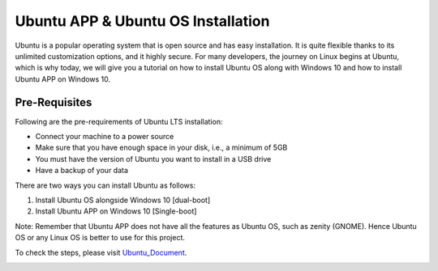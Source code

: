 Ubuntu APP & Ubuntu OS Installation
***************************************
Ubuntu is a popular operating system that is open source and has easy installation. It is quite flexible thanks to its unlimited customization options, and it highly secure. For many developers, the journey on Linux begins at Ubuntu, which is why today, we will give you a tutorial on how to install Ubuntu OS along with Windows 10 and how to install Ubuntu APP on Windows 10.

Pre-Requisites
----------------
Following are the pre-requirements of Ubuntu LTS installation:

•	Connect your machine to a power source
•	Make sure that you have enough space in your disk, i.e., a minimum of 5GB
•	You must have the version of Ubuntu you want to install in a USB drive
•	Have a backup of your data

There are two ways you can install Ubuntu as follows:

1.	Install Ubuntu OS alongside Windows 10 [dual-boot]
2.	Install Ubuntu APP on Windows 10 [Single-boot]

Note: Remember that Ubuntu APP does not have all the features as Ubuntu OS, such as zenity (GNOME). Hence Ubuntu OS or any Linux OS is better to use for this project.

To check the steps, please visit Ubuntu_Document_.

.. _Ubuntu_Document:
